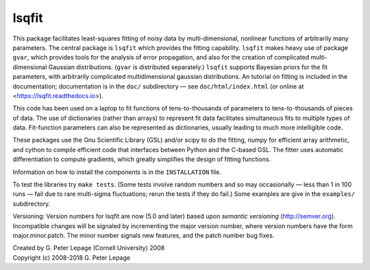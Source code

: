 lsqfit
------

This package facilitates least-squares fitting of noisy data by
multi-dimensional, nonlinear functions of arbitrarily many parameters. The
central package is ``lsqfit`` which provides the fitting capability. ``lsqfit``
makes heavy use of package ``gvar``, which provides tools for the analysis of
error propagation, and also for the creation of complicated multi-dimensional
Gaussian distributions. (``gvar`` is  distributed separately.) ``lsqfit``
supports Bayesian priors for the fit parameters, with arbitrarily complicated
multidimensional gaussian distributions. An tutorial on fitting is included in
the documentation; documentation is in the ``doc/`` subdirectory — see
``doc/html/index.html`` (or online at <https://lsqfit.readthedocs.io>).

This code has been used on a laptop to fit functions of tens-to-thousands
of parameters to tens-to-thousands of pieces of data. The use of
dictionaries (rather than arrays) to represent fit data facilitates
simultaneous fits to multiple types of data. Fit-function parameters can
also be represented as dictionaries, usually leading to much more
intelligible code.

These packages use the Gnu Scientific Library (GSL) and/or scipy to do the
fitting, numpy for efficient array arithmetic, and cython to compile efficient
code that interfaces between Python and the C-based GSL. The fitter uses
automatic differentiation to compute gradients, which greatly simplifies the
design of fitting functions.

Information on how to install the components is in the ``INSTALLATION`` file.

To test the libraries try ``make tests``. (Some tests involve random
numbers and so may occasionally — less than 1 in 100 runs — fail due to
rare multi-sigma fluctuations; rerun the tests if they do fail.) Some
examples are give in the ``examples/`` subdirectory.

Versioning: Version numbers for lsqfit are now (5.0 and later) based upon
*semantic  versioning* (http://semver.org). Incompatible changes will be
signaled by incrementing the major version number, where version numbers have
the form major.minor.patch. The minor number signals new features, and  the
patch number bug fixes.


| Created by G. Peter Lepage (Cornell University) 2008
| Copyright (c) 2008-2018 G. Peter Lepage

